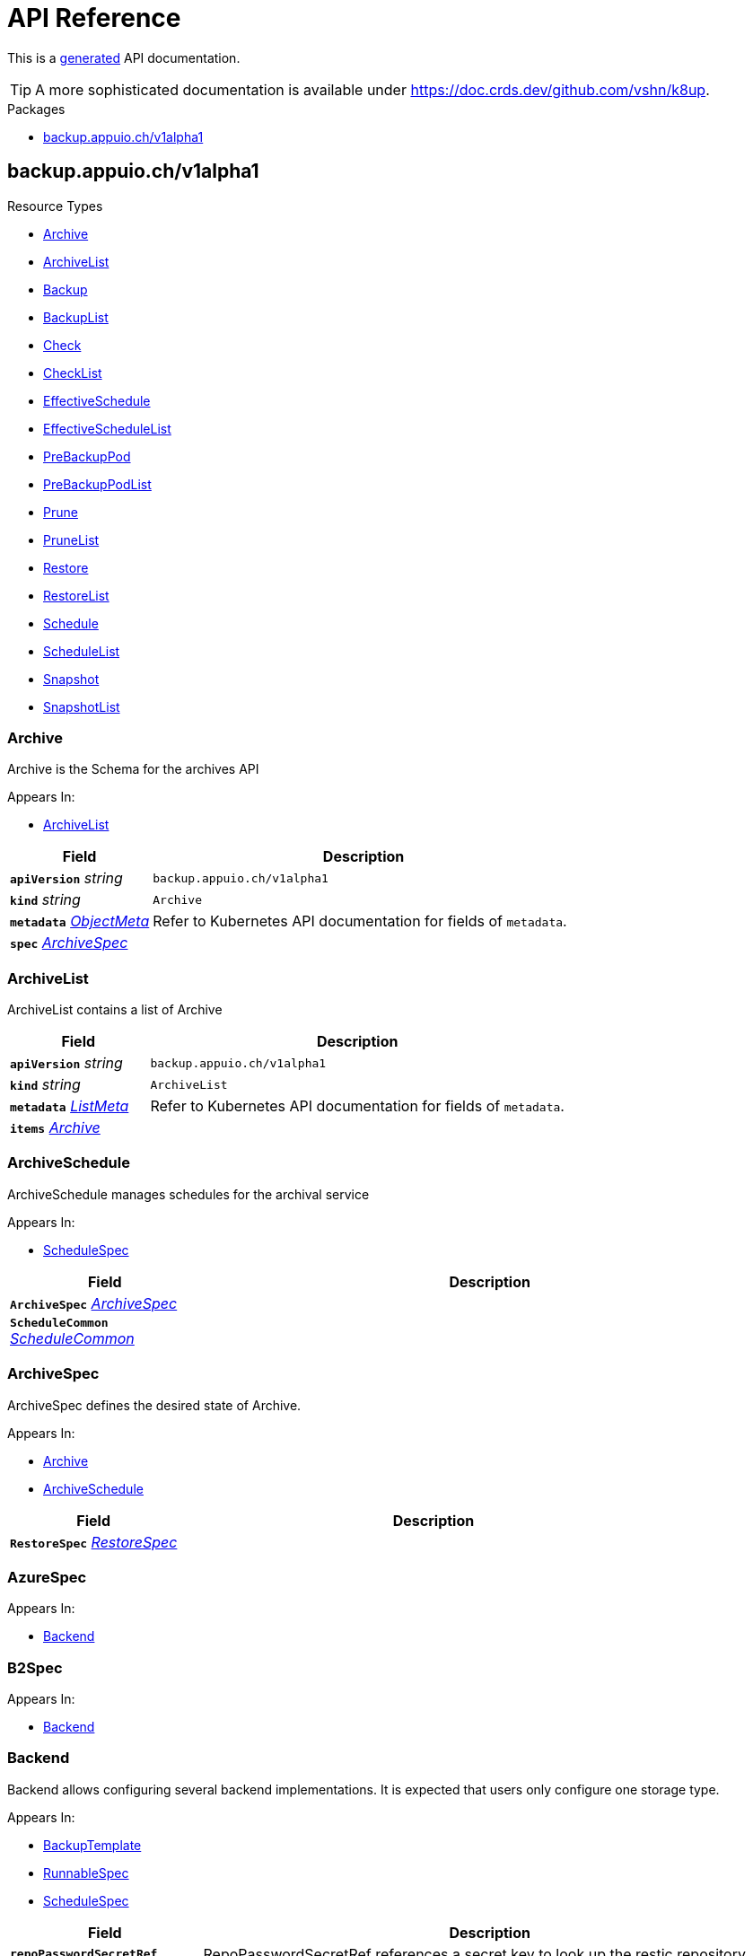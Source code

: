// Generated documentation. Please do not edit.
:anchor_prefix: k8s-api

[id="api-reference"]
= API Reference

This is a https://github.com/elastic/crd-ref-docs[generated] API documentation.

TIP: A more sophisticated documentation is available under https://doc.crds.dev/github.com/vshn/k8up.

.Packages
- xref:{anchor_prefix}-backup-appuio-ch-v1alpha1[$$backup.appuio.ch/v1alpha1$$]


[id="{anchor_prefix}-backup-appuio-ch-v1alpha1"]
== backup.appuio.ch/v1alpha1


.Resource Types
- xref:{anchor_prefix}-github-com-vshn-k8up-api-v1alpha1-archive[$$Archive$$]
- xref:{anchor_prefix}-github-com-vshn-k8up-api-v1alpha1-archivelist[$$ArchiveList$$]
- xref:{anchor_prefix}-github-com-vshn-k8up-api-v1alpha1-backup[$$Backup$$]
- xref:{anchor_prefix}-github-com-vshn-k8up-api-v1alpha1-backuplist[$$BackupList$$]
- xref:{anchor_prefix}-github-com-vshn-k8up-api-v1alpha1-check[$$Check$$]
- xref:{anchor_prefix}-github-com-vshn-k8up-api-v1alpha1-checklist[$$CheckList$$]
- xref:{anchor_prefix}-github-com-vshn-k8up-api-v1alpha1-effectiveschedule[$$EffectiveSchedule$$]
- xref:{anchor_prefix}-github-com-vshn-k8up-api-v1alpha1-effectiveschedulelist[$$EffectiveScheduleList$$]
- xref:{anchor_prefix}-github-com-vshn-k8up-api-v1alpha1-prebackuppod[$$PreBackupPod$$]
- xref:{anchor_prefix}-github-com-vshn-k8up-api-v1alpha1-prebackuppodlist[$$PreBackupPodList$$]
- xref:{anchor_prefix}-github-com-vshn-k8up-api-v1alpha1-prune[$$Prune$$]
- xref:{anchor_prefix}-github-com-vshn-k8up-api-v1alpha1-prunelist[$$PruneList$$]
- xref:{anchor_prefix}-github-com-vshn-k8up-api-v1alpha1-restore[$$Restore$$]
- xref:{anchor_prefix}-github-com-vshn-k8up-api-v1alpha1-restorelist[$$RestoreList$$]
- xref:{anchor_prefix}-github-com-vshn-k8up-api-v1alpha1-schedule[$$Schedule$$]
- xref:{anchor_prefix}-github-com-vshn-k8up-api-v1alpha1-schedulelist[$$ScheduleList$$]
- xref:{anchor_prefix}-github-com-vshn-k8up-api-v1alpha1-snapshot[$$Snapshot$$]
- xref:{anchor_prefix}-github-com-vshn-k8up-api-v1alpha1-snapshotlist[$$SnapshotList$$]



[id="{anchor_prefix}-github-com-vshn-k8up-api-v1alpha1-archive"]
=== Archive 

Archive is the Schema for the archives API

.Appears In:
****
- xref:{anchor_prefix}-github-com-vshn-k8up-api-v1alpha1-archivelist[$$ArchiveList$$]
****

[cols="25a,75a", options="header"]
|===
| Field | Description
| *`apiVersion`* __string__ | `backup.appuio.ch/v1alpha1`
| *`kind`* __string__ | `Archive`
| *`metadata`* __link:https://kubernetes.io/docs/reference/generated/kubernetes-api/v1.20/#objectmeta-v1-meta[$$ObjectMeta$$]__ | Refer to Kubernetes API documentation for fields of `metadata`.

| *`spec`* __xref:{anchor_prefix}-github-com-vshn-k8up-api-v1alpha1-archivespec[$$ArchiveSpec$$]__ | 
|===


[id="{anchor_prefix}-github-com-vshn-k8up-api-v1alpha1-archivelist"]
=== ArchiveList 

ArchiveList contains a list of Archive



[cols="25a,75a", options="header"]
|===
| Field | Description
| *`apiVersion`* __string__ | `backup.appuio.ch/v1alpha1`
| *`kind`* __string__ | `ArchiveList`
| *`metadata`* __link:https://kubernetes.io/docs/reference/generated/kubernetes-api/v1.20/#listmeta-v1-meta[$$ListMeta$$]__ | Refer to Kubernetes API documentation for fields of `metadata`.

| *`items`* __xref:{anchor_prefix}-github-com-vshn-k8up-api-v1alpha1-archive[$$Archive$$]__ | 
|===


[id="{anchor_prefix}-github-com-vshn-k8up-api-v1alpha1-archiveschedule"]
=== ArchiveSchedule 

ArchiveSchedule manages schedules for the archival service

.Appears In:
****
- xref:{anchor_prefix}-github-com-vshn-k8up-api-v1alpha1-schedulespec[$$ScheduleSpec$$]
****

[cols="25a,75a", options="header"]
|===
| Field | Description
| *`ArchiveSpec`* __xref:{anchor_prefix}-github-com-vshn-k8up-api-v1alpha1-archivespec[$$ArchiveSpec$$]__ | 
| *`ScheduleCommon`* __xref:{anchor_prefix}-github-com-vshn-k8up-api-v1alpha1-schedulecommon[$$ScheduleCommon$$]__ | 
|===


[id="{anchor_prefix}-github-com-vshn-k8up-api-v1alpha1-archivespec"]
=== ArchiveSpec 

ArchiveSpec defines the desired state of Archive.

.Appears In:
****
- xref:{anchor_prefix}-github-com-vshn-k8up-api-v1alpha1-archive[$$Archive$$]
- xref:{anchor_prefix}-github-com-vshn-k8up-api-v1alpha1-archiveschedule[$$ArchiveSchedule$$]
****

[cols="25a,75a", options="header"]
|===
| Field | Description
| *`RestoreSpec`* __xref:{anchor_prefix}-github-com-vshn-k8up-api-v1alpha1-restorespec[$$RestoreSpec$$]__ | 
|===


[id="{anchor_prefix}-github-com-vshn-k8up-api-v1alpha1-azurespec"]
=== AzureSpec 



.Appears In:
****
- xref:{anchor_prefix}-github-com-vshn-k8up-api-v1alpha1-backend[$$Backend$$]
****



[id="{anchor_prefix}-github-com-vshn-k8up-api-v1alpha1-b2spec"]
=== B2Spec 



.Appears In:
****
- xref:{anchor_prefix}-github-com-vshn-k8up-api-v1alpha1-backend[$$Backend$$]
****



[id="{anchor_prefix}-github-com-vshn-k8up-api-v1alpha1-backend"]
=== Backend 

Backend allows configuring several backend implementations. It is expected that users only configure one storage type.

.Appears In:
****
- xref:{anchor_prefix}-github-com-vshn-k8up-api-v1alpha1-backuptemplate[$$BackupTemplate$$]
- xref:{anchor_prefix}-github-com-vshn-k8up-api-v1alpha1-runnablespec[$$RunnableSpec$$]
- xref:{anchor_prefix}-github-com-vshn-k8up-api-v1alpha1-schedulespec[$$ScheduleSpec$$]
****

[cols="25a,75a", options="header"]
|===
| Field | Description
| *`repoPasswordSecretRef`* __link:https://kubernetes.io/docs/reference/generated/kubernetes-api/v1.20/#secretkeyselector-v1-core[$$SecretKeySelector$$]__ | RepoPasswordSecretRef references a secret key to look up the restic repository password
| *`local`* __xref:{anchor_prefix}-github-com-vshn-k8up-api-v1alpha1-localspec[$$LocalSpec$$]__ | 
| *`s3`* __xref:{anchor_prefix}-github-com-vshn-k8up-api-v1alpha1-s3spec[$$S3Spec$$]__ | 
| *`gcs`* __xref:{anchor_prefix}-github-com-vshn-k8up-api-v1alpha1-gcsspec[$$GCSSpec$$]__ | 
| *`azure`* __xref:{anchor_prefix}-github-com-vshn-k8up-api-v1alpha1-azurespec[$$AzureSpec$$]__ | 
| *`swift`* __xref:{anchor_prefix}-github-com-vshn-k8up-api-v1alpha1-swiftspec[$$SwiftSpec$$]__ | 
| *`b2`* __xref:{anchor_prefix}-github-com-vshn-k8up-api-v1alpha1-b2spec[$$B2Spec$$]__ | 
| *`rest`* __xref:{anchor_prefix}-github-com-vshn-k8up-api-v1alpha1-restserverspec[$$RestServerSpec$$]__ | 
|===




[id="{anchor_prefix}-github-com-vshn-k8up-api-v1alpha1-backup"]
=== Backup 

Backup is the Schema for the backups API

.Appears In:
****
- xref:{anchor_prefix}-github-com-vshn-k8up-api-v1alpha1-backuplist[$$BackupList$$]
****

[cols="25a,75a", options="header"]
|===
| Field | Description
| *`apiVersion`* __string__ | `backup.appuio.ch/v1alpha1`
| *`kind`* __string__ | `Backup`
| *`metadata`* __link:https://kubernetes.io/docs/reference/generated/kubernetes-api/v1.20/#objectmeta-v1-meta[$$ObjectMeta$$]__ | Refer to Kubernetes API documentation for fields of `metadata`.

| *`spec`* __xref:{anchor_prefix}-github-com-vshn-k8up-api-v1alpha1-backupspec[$$BackupSpec$$]__ | 
|===


[id="{anchor_prefix}-github-com-vshn-k8up-api-v1alpha1-backuplist"]
=== BackupList 

BackupList contains a list of Backup



[cols="25a,75a", options="header"]
|===
| Field | Description
| *`apiVersion`* __string__ | `backup.appuio.ch/v1alpha1`
| *`kind`* __string__ | `BackupList`
| *`metadata`* __link:https://kubernetes.io/docs/reference/generated/kubernetes-api/v1.20/#listmeta-v1-meta[$$ListMeta$$]__ | Refer to Kubernetes API documentation for fields of `metadata`.

| *`items`* __xref:{anchor_prefix}-github-com-vshn-k8up-api-v1alpha1-backup[$$Backup$$]__ | 
|===


[id="{anchor_prefix}-github-com-vshn-k8up-api-v1alpha1-backupschedule"]
=== BackupSchedule 

BackupSchedule manages schedules for the backup service

.Appears In:
****
- xref:{anchor_prefix}-github-com-vshn-k8up-api-v1alpha1-schedulespec[$$ScheduleSpec$$]
****

[cols="25a,75a", options="header"]
|===
| Field | Description
| *`BackupSpec`* __xref:{anchor_prefix}-github-com-vshn-k8up-api-v1alpha1-backupspec[$$BackupSpec$$]__ | 
| *`ScheduleCommon`* __xref:{anchor_prefix}-github-com-vshn-k8up-api-v1alpha1-schedulecommon[$$ScheduleCommon$$]__ | 
|===


[id="{anchor_prefix}-github-com-vshn-k8up-api-v1alpha1-backupspec"]
=== BackupSpec 

BackupSpec defines a single backup. It must contain all inforomation to connect to the backup repository when applied. If used with defaults or schedules the operator will ensure that the defaults are applied before creating the object on the API.

.Appears In:
****
- xref:{anchor_prefix}-github-com-vshn-k8up-api-v1alpha1-backup[$$Backup$$]
- xref:{anchor_prefix}-github-com-vshn-k8up-api-v1alpha1-backupschedule[$$BackupSchedule$$]
****

[cols="25a,75a", options="header"]
|===
| Field | Description
| *`RunnableSpec`* __xref:{anchor_prefix}-github-com-vshn-k8up-api-v1alpha1-runnablespec[$$RunnableSpec$$]__ | 
| *`keepJobs`* __integer__ | KeepJobs amount of jobs to keep for later analysis
| *`promURL`* __string__ | PromURL sets a prometheus push URL where the backup container send metrics to
| *`statsURL`* __string__ | StatsURL sets an arbitrary URL where the wrestic container posts metrics and information about the snapshots to. This is in addition to the prometheus pushgateway.
| *`tags`* __string array__ | Tags is a list of arbitrary tags that get added to the backup via Restic's tagging system
|===




[id="{anchor_prefix}-github-com-vshn-k8up-api-v1alpha1-check"]
=== Check 

Check is the Schema for the checks API

.Appears In:
****
- xref:{anchor_prefix}-github-com-vshn-k8up-api-v1alpha1-checklist[$$CheckList$$]
****

[cols="25a,75a", options="header"]
|===
| Field | Description
| *`apiVersion`* __string__ | `backup.appuio.ch/v1alpha1`
| *`kind`* __string__ | `Check`
| *`metadata`* __link:https://kubernetes.io/docs/reference/generated/kubernetes-api/v1.20/#objectmeta-v1-meta[$$ObjectMeta$$]__ | Refer to Kubernetes API documentation for fields of `metadata`.

| *`spec`* __xref:{anchor_prefix}-github-com-vshn-k8up-api-v1alpha1-checkspec[$$CheckSpec$$]__ | 
|===


[id="{anchor_prefix}-github-com-vshn-k8up-api-v1alpha1-checklist"]
=== CheckList 

CheckList contains a list of Check



[cols="25a,75a", options="header"]
|===
| Field | Description
| *`apiVersion`* __string__ | `backup.appuio.ch/v1alpha1`
| *`kind`* __string__ | `CheckList`
| *`metadata`* __link:https://kubernetes.io/docs/reference/generated/kubernetes-api/v1.20/#listmeta-v1-meta[$$ListMeta$$]__ | Refer to Kubernetes API documentation for fields of `metadata`.

| *`items`* __xref:{anchor_prefix}-github-com-vshn-k8up-api-v1alpha1-check[$$Check$$]__ | 
|===


[id="{anchor_prefix}-github-com-vshn-k8up-api-v1alpha1-checkschedule"]
=== CheckSchedule 

CheckSchedule manages the schedules for the checks

.Appears In:
****
- xref:{anchor_prefix}-github-com-vshn-k8up-api-v1alpha1-schedulespec[$$ScheduleSpec$$]
****

[cols="25a,75a", options="header"]
|===
| Field | Description
| *`CheckSpec`* __xref:{anchor_prefix}-github-com-vshn-k8up-api-v1alpha1-checkspec[$$CheckSpec$$]__ | 
| *`ScheduleCommon`* __xref:{anchor_prefix}-github-com-vshn-k8up-api-v1alpha1-schedulecommon[$$ScheduleCommon$$]__ | 
|===


[id="{anchor_prefix}-github-com-vshn-k8up-api-v1alpha1-checkspec"]
=== CheckSpec 

CheckSpec defines the desired state of Check. It needs to contain the repository information.

.Appears In:
****
- xref:{anchor_prefix}-github-com-vshn-k8up-api-v1alpha1-check[$$Check$$]
- xref:{anchor_prefix}-github-com-vshn-k8up-api-v1alpha1-checkschedule[$$CheckSchedule$$]
****

[cols="25a,75a", options="header"]
|===
| Field | Description
| *`RunnableSpec`* __xref:{anchor_prefix}-github-com-vshn-k8up-api-v1alpha1-runnablespec[$$RunnableSpec$$]__ | 
| *`promURL`* __string__ | PromURL sets a prometheus push URL where the backup container send metrics to
| *`keepJobs`* __integer__ | KeepJobs amount of jobs to keep for later analysis
|===


[id="{anchor_prefix}-github-com-vshn-k8up-api-v1alpha1-effectiveschedule"]
=== EffectiveSchedule 

EffectiveSchedule is the Schema to persist schedules generated from Randomized schedules.

.Appears In:
****
- xref:{anchor_prefix}-github-com-vshn-k8up-api-v1alpha1-effectiveschedulelist[$$EffectiveScheduleList$$]
****

[cols="25a,75a", options="header"]
|===
| Field | Description
| *`apiVersion`* __string__ | `backup.appuio.ch/v1alpha1`
| *`kind`* __string__ | `EffectiveSchedule`
| *`metadata`* __link:https://kubernetes.io/docs/reference/generated/kubernetes-api/v1.20/#objectmeta-v1-meta[$$ObjectMeta$$]__ | Refer to Kubernetes API documentation for fields of `metadata`.

| *`spec`* __xref:{anchor_prefix}-github-com-vshn-k8up-api-v1alpha1-effectiveschedulespec[$$EffectiveScheduleSpec$$]__ | 
|===


[id="{anchor_prefix}-github-com-vshn-k8up-api-v1alpha1-effectiveschedulelist"]
=== EffectiveScheduleList 

EffectiveScheduleList contains a list of EffectiveSchedule



[cols="25a,75a", options="header"]
|===
| Field | Description
| *`apiVersion`* __string__ | `backup.appuio.ch/v1alpha1`
| *`kind`* __string__ | `EffectiveScheduleList`
| *`metadata`* __link:https://kubernetes.io/docs/reference/generated/kubernetes-api/v1.20/#listmeta-v1-meta[$$ListMeta$$]__ | Refer to Kubernetes API documentation for fields of `metadata`.

| *`items`* __xref:{anchor_prefix}-github-com-vshn-k8up-api-v1alpha1-effectiveschedule[$$EffectiveSchedule$$]__ | 
|===


[id="{anchor_prefix}-github-com-vshn-k8up-api-v1alpha1-effectiveschedulespec"]
=== EffectiveScheduleSpec 

EffectiveScheduleSpec defines the desired state of EffectiveSchedule

.Appears In:
****
- xref:{anchor_prefix}-github-com-vshn-k8up-api-v1alpha1-effectiveschedule[$$EffectiveSchedule$$]
****

[cols="25a,75a", options="header"]
|===
| Field | Description
| *`generatedSchedule`* __xref:{anchor_prefix}-github-com-vshn-k8up-api-v1alpha1-scheduledefinition[$$ScheduleDefinition$$]__ | GeneratedSchedule is the effective schedule that is added to Cron
| *`originalSchedule`* __xref:{anchor_prefix}-github-com-vshn-k8up-api-v1alpha1-scheduledefinition[$$ScheduleDefinition$$]__ | OriginalSchedule is the original user-defined schedule definition in the Schedule object.
| *`jobType`* __JobType__ | JobType defines to which job type this schedule applies
| *`backendString`* __string__ | BackendString is a stringified representation of the backend configuration.
| *`scheduleRefs`* __xref:{anchor_prefix}-github-com-vshn-k8up-api-v1alpha1-scheduleref[$$ScheduleRef$$] array__ | ScheduleRefs holds a list of schedules for which the generated schedule applies to. The list may omit entries that aren't generated from smart schedules.
|===


[id="{anchor_prefix}-github-com-vshn-k8up-api-v1alpha1-env"]
=== Env 



.Appears In:
****
- xref:{anchor_prefix}-github-com-vshn-k8up-api-v1alpha1-backuptemplate[$$BackupTemplate$$]
****

[cols="25a,75a", options="header"]
|===
| Field | Description
| *`key`* __string__ | 
| *`value`* __string__ | 
|===


[id="{anchor_prefix}-github-com-vshn-k8up-api-v1alpha1-folderrestore"]
=== FolderRestore 



.Appears In:
****
- xref:{anchor_prefix}-github-com-vshn-k8up-api-v1alpha1-restoremethod[$$RestoreMethod$$]
****

[cols="25a,75a", options="header"]
|===
| Field | Description
| *`PersistentVolumeClaimVolumeSource`* __link:https://kubernetes.io/docs/reference/generated/kubernetes-api/v1.20/#persistentvolumeclaimvolumesource-v1-core[$$PersistentVolumeClaimVolumeSource$$]__ | 
|===


[id="{anchor_prefix}-github-com-vshn-k8up-api-v1alpha1-gcsspec"]
=== GCSSpec 



.Appears In:
****
- xref:{anchor_prefix}-github-com-vshn-k8up-api-v1alpha1-backend[$$Backend$$]
****



[id="{anchor_prefix}-github-com-vshn-k8up-api-v1alpha1-localspec"]
=== LocalSpec 



.Appears In:
****
- xref:{anchor_prefix}-github-com-vshn-k8up-api-v1alpha1-backend[$$Backend$$]
****





[id="{anchor_prefix}-github-com-vshn-k8up-api-v1alpha1-pod"]
=== Pod 

Pod is a dummy struct to fix some code generation issues.

.Appears In:
****
- xref:{anchor_prefix}-github-com-vshn-k8up-api-v1alpha1-prebackuppodspec[$$PreBackupPodSpec$$]
****

[cols="25a,75a", options="header"]
|===
| Field | Description
| *`PodTemplateSpec`* __link:https://kubernetes.io/docs/reference/generated/kubernetes-api/v1.20/#podtemplatespec-v1-core[$$PodTemplateSpec$$]__ | 
|===


[id="{anchor_prefix}-github-com-vshn-k8up-api-v1alpha1-prebackuppod"]
=== PreBackupPod 

PreBackupPod is the Schema for the prebackuppods API

.Appears In:
****
- xref:{anchor_prefix}-github-com-vshn-k8up-api-v1alpha1-prebackuppodlist[$$PreBackupPodList$$]
****

[cols="25a,75a", options="header"]
|===
| Field | Description
| *`apiVersion`* __string__ | `backup.appuio.ch/v1alpha1`
| *`kind`* __string__ | `PreBackupPod`
| *`metadata`* __link:https://kubernetes.io/docs/reference/generated/kubernetes-api/v1.20/#objectmeta-v1-meta[$$ObjectMeta$$]__ | Refer to Kubernetes API documentation for fields of `metadata`.

| *`spec`* __xref:{anchor_prefix}-github-com-vshn-k8up-api-v1alpha1-prebackuppodspec[$$PreBackupPodSpec$$]__ | 
|===


[id="{anchor_prefix}-github-com-vshn-k8up-api-v1alpha1-prebackuppodlist"]
=== PreBackupPodList 

PreBackupPodList contains a list of PreBackupPod



[cols="25a,75a", options="header"]
|===
| Field | Description
| *`apiVersion`* __string__ | `backup.appuio.ch/v1alpha1`
| *`kind`* __string__ | `PreBackupPodList`
| *`metadata`* __link:https://kubernetes.io/docs/reference/generated/kubernetes-api/v1.20/#listmeta-v1-meta[$$ListMeta$$]__ | Refer to Kubernetes API documentation for fields of `metadata`.

| *`items`* __xref:{anchor_prefix}-github-com-vshn-k8up-api-v1alpha1-prebackuppod[$$PreBackupPod$$]__ | 
|===


[id="{anchor_prefix}-github-com-vshn-k8up-api-v1alpha1-prebackuppodspec"]
=== PreBackupPodSpec 

PreBackupPodSpec define pods that will be launched during the backup. After the backup has finished (successfully or not), they should be removed again automatically by the operator.

.Appears In:
****
- xref:{anchor_prefix}-github-com-vshn-k8up-api-v1alpha1-prebackuppod[$$PreBackupPod$$]
****

[cols="25a,75a", options="header"]
|===
| Field | Description
| *`backupCommand`* __string__ | BackupCommand will be added to the backupcommand annotation on the pod.
| *`fileExtension`* __string__ | 
| *`pod`* __xref:{anchor_prefix}-github-com-vshn-k8up-api-v1alpha1-pod[$$Pod$$]__ | 
|===


[id="{anchor_prefix}-github-com-vshn-k8up-api-v1alpha1-prune"]
=== Prune 

Prune is the Schema for the prunes API

.Appears In:
****
- xref:{anchor_prefix}-github-com-vshn-k8up-api-v1alpha1-prunelist[$$PruneList$$]
****

[cols="25a,75a", options="header"]
|===
| Field | Description
| *`apiVersion`* __string__ | `backup.appuio.ch/v1alpha1`
| *`kind`* __string__ | `Prune`
| *`metadata`* __link:https://kubernetes.io/docs/reference/generated/kubernetes-api/v1.20/#objectmeta-v1-meta[$$ObjectMeta$$]__ | Refer to Kubernetes API documentation for fields of `metadata`.

| *`spec`* __xref:{anchor_prefix}-github-com-vshn-k8up-api-v1alpha1-prunespec[$$PruneSpec$$]__ | 
|===


[id="{anchor_prefix}-github-com-vshn-k8up-api-v1alpha1-prunelist"]
=== PruneList 

PruneList contains a list of Prune



[cols="25a,75a", options="header"]
|===
| Field | Description
| *`apiVersion`* __string__ | `backup.appuio.ch/v1alpha1`
| *`kind`* __string__ | `PruneList`
| *`metadata`* __link:https://kubernetes.io/docs/reference/generated/kubernetes-api/v1.20/#listmeta-v1-meta[$$ListMeta$$]__ | Refer to Kubernetes API documentation for fields of `metadata`.

| *`items`* __xref:{anchor_prefix}-github-com-vshn-k8up-api-v1alpha1-prune[$$Prune$$]__ | 
|===


[id="{anchor_prefix}-github-com-vshn-k8up-api-v1alpha1-pruneschedule"]
=== PruneSchedule 



.Appears In:
****
- xref:{anchor_prefix}-github-com-vshn-k8up-api-v1alpha1-schedulespec[$$ScheduleSpec$$]
****

[cols="25a,75a", options="header"]
|===
| Field | Description
| *`PruneSpec`* __xref:{anchor_prefix}-github-com-vshn-k8up-api-v1alpha1-prunespec[$$PruneSpec$$]__ | 
| *`ScheduleCommon`* __xref:{anchor_prefix}-github-com-vshn-k8up-api-v1alpha1-schedulecommon[$$ScheduleCommon$$]__ | 
|===


[id="{anchor_prefix}-github-com-vshn-k8up-api-v1alpha1-prunespec"]
=== PruneSpec 

PruneSpec needs to contain the repository information as well as the desired retention policies.

.Appears In:
****
- xref:{anchor_prefix}-github-com-vshn-k8up-api-v1alpha1-prune[$$Prune$$]
- xref:{anchor_prefix}-github-com-vshn-k8up-api-v1alpha1-pruneschedule[$$PruneSchedule$$]
****

[cols="25a,75a", options="header"]
|===
| Field | Description
| *`RunnableSpec`* __xref:{anchor_prefix}-github-com-vshn-k8up-api-v1alpha1-runnablespec[$$RunnableSpec$$]__ | 
| *`retention`* __xref:{anchor_prefix}-github-com-vshn-k8up-api-v1alpha1-retentionpolicy[$$RetentionPolicy$$]__ | Retention sets how many backups should be kept after a forget and prune
| *`keepJobs`* __integer__ | 
|===


[id="{anchor_prefix}-github-com-vshn-k8up-api-v1alpha1-restserverspec"]
=== RestServerSpec 



.Appears In:
****
- xref:{anchor_prefix}-github-com-vshn-k8up-api-v1alpha1-backend[$$Backend$$]
****



[id="{anchor_prefix}-github-com-vshn-k8up-api-v1alpha1-restore"]
=== Restore 

Restore is the Schema for the restores API

.Appears In:
****
- xref:{anchor_prefix}-github-com-vshn-k8up-api-v1alpha1-restorelist[$$RestoreList$$]
****

[cols="25a,75a", options="header"]
|===
| Field | Description
| *`apiVersion`* __string__ | `backup.appuio.ch/v1alpha1`
| *`kind`* __string__ | `Restore`
| *`metadata`* __link:https://kubernetes.io/docs/reference/generated/kubernetes-api/v1.20/#objectmeta-v1-meta[$$ObjectMeta$$]__ | Refer to Kubernetes API documentation for fields of `metadata`.

| *`spec`* __xref:{anchor_prefix}-github-com-vshn-k8up-api-v1alpha1-restorespec[$$RestoreSpec$$]__ | 
|===


[id="{anchor_prefix}-github-com-vshn-k8up-api-v1alpha1-restorelist"]
=== RestoreList 

RestoreList contains a list of Restore



[cols="25a,75a", options="header"]
|===
| Field | Description
| *`apiVersion`* __string__ | `backup.appuio.ch/v1alpha1`
| *`kind`* __string__ | `RestoreList`
| *`metadata`* __link:https://kubernetes.io/docs/reference/generated/kubernetes-api/v1.20/#listmeta-v1-meta[$$ListMeta$$]__ | Refer to Kubernetes API documentation for fields of `metadata`.

| *`items`* __xref:{anchor_prefix}-github-com-vshn-k8up-api-v1alpha1-restore[$$Restore$$]__ | 
|===


[id="{anchor_prefix}-github-com-vshn-k8up-api-v1alpha1-restoremethod"]
=== RestoreMethod 

RestoreMethod contains how and where the restore should happen all the settings are mutual exclusive.

.Appears In:
****
- xref:{anchor_prefix}-github-com-vshn-k8up-api-v1alpha1-restorespec[$$RestoreSpec$$]
****

[cols="25a,75a", options="header"]
|===
| Field | Description
| *`s3`* __xref:{anchor_prefix}-github-com-vshn-k8up-api-v1alpha1-s3spec[$$S3Spec$$]__ | 
| *`folder`* __xref:{anchor_prefix}-github-com-vshn-k8up-api-v1alpha1-folderrestore[$$FolderRestore$$]__ | 
|===


[id="{anchor_prefix}-github-com-vshn-k8up-api-v1alpha1-restoreschedule"]
=== RestoreSchedule 

RestoreSchedule manages schedules for the restore service

.Appears In:
****
- xref:{anchor_prefix}-github-com-vshn-k8up-api-v1alpha1-schedulespec[$$ScheduleSpec$$]
****

[cols="25a,75a", options="header"]
|===
| Field | Description
| *`RestoreSpec`* __xref:{anchor_prefix}-github-com-vshn-k8up-api-v1alpha1-restorespec[$$RestoreSpec$$]__ | 
| *`ScheduleCommon`* __xref:{anchor_prefix}-github-com-vshn-k8up-api-v1alpha1-schedulecommon[$$ScheduleCommon$$]__ | 
|===


[id="{anchor_prefix}-github-com-vshn-k8up-api-v1alpha1-restorespec"]
=== RestoreSpec 

RestoreSpec can either contain an S3 restore point or a local one. For the local one you need to define an existing PVC.

.Appears In:
****
- xref:{anchor_prefix}-github-com-vshn-k8up-api-v1alpha1-archivespec[$$ArchiveSpec$$]
- xref:{anchor_prefix}-github-com-vshn-k8up-api-v1alpha1-restore[$$Restore$$]
- xref:{anchor_prefix}-github-com-vshn-k8up-api-v1alpha1-restoreschedule[$$RestoreSchedule$$]
****

[cols="25a,75a", options="header"]
|===
| Field | Description
| *`RunnableSpec`* __xref:{anchor_prefix}-github-com-vshn-k8up-api-v1alpha1-runnablespec[$$RunnableSpec$$]__ | 
| *`restoreMethod`* __xref:{anchor_prefix}-github-com-vshn-k8up-api-v1alpha1-restoremethod[$$RestoreMethod$$]__ | 
| *`restoreFilter`* __string__ | 
| *`snapshot`* __string__ | 
| *`keepJobs`* __integer__ | 
| *`tags`* __string array__ | Tags is a list of arbitrary tags that get added to the backup via Restic's tagging system
|===


[id="{anchor_prefix}-github-com-vshn-k8up-api-v1alpha1-retentionpolicy"]
=== RetentionPolicy 



.Appears In:
****
- xref:{anchor_prefix}-github-com-vshn-k8up-api-v1alpha1-prunespec[$$PruneSpec$$]
****

[cols="25a,75a", options="header"]
|===
| Field | Description
| *`keepLast`* __integer__ | 
| *`keepHourly`* __integer__ | 
| *`keepDaily`* __integer__ | 
| *`keepWeekly`* __integer__ | 
| *`keepMonthly`* __integer__ | 
| *`keepYearly`* __integer__ | 
| *`keepTags`* __string array__ | 
| *`tags`* __string array__ | Tags is a filter on what tags the policy should be applied DO NOT CONFUSE THIS WITH KeepTags OR YOU'LL have a bad time
| *`hostnames`* __string array__ | Hostnames is a filter on what hostnames the policy should be applied
|===


[id="{anchor_prefix}-github-com-vshn-k8up-api-v1alpha1-runnablespec"]
=== RunnableSpec 

RunnableSpec defines the fields that are necessary on the specs of all actions that are translated to k8s jobs eventually.

.Appears In:
****
- xref:{anchor_prefix}-github-com-vshn-k8up-api-v1alpha1-backupspec[$$BackupSpec$$]
- xref:{anchor_prefix}-github-com-vshn-k8up-api-v1alpha1-checkspec[$$CheckSpec$$]
- xref:{anchor_prefix}-github-com-vshn-k8up-api-v1alpha1-prunespec[$$PruneSpec$$]
- xref:{anchor_prefix}-github-com-vshn-k8up-api-v1alpha1-restorespec[$$RestoreSpec$$]
****

[cols="25a,75a", options="header"]
|===
| Field | Description
| *`backend`* __xref:{anchor_prefix}-github-com-vshn-k8up-api-v1alpha1-backend[$$Backend$$]__ | Backend contains the restic repo where the job should backup to.
| *`resources`* __link:https://kubernetes.io/docs/reference/generated/kubernetes-api/v1.20/#resourcerequirements-v1-core[$$ResourceRequirements$$]__ | Resources describes the compute resource requirements (cpu, memory, etc.)
|===


[id="{anchor_prefix}-github-com-vshn-k8up-api-v1alpha1-s3spec"]
=== S3Spec 



.Appears In:
****
- xref:{anchor_prefix}-github-com-vshn-k8up-api-v1alpha1-backend[$$Backend$$]
- xref:{anchor_prefix}-github-com-vshn-k8up-api-v1alpha1-restoremethod[$$RestoreMethod$$]
****



[id="{anchor_prefix}-github-com-vshn-k8up-api-v1alpha1-schedule"]
=== Schedule 

Schedule is the Schema for the schedules API

.Appears In:
****
- xref:{anchor_prefix}-github-com-vshn-k8up-api-v1alpha1-schedulelist[$$ScheduleList$$]
****

[cols="25a,75a", options="header"]
|===
| Field | Description
| *`apiVersion`* __string__ | `backup.appuio.ch/v1alpha1`
| *`kind`* __string__ | `Schedule`
| *`metadata`* __link:https://kubernetes.io/docs/reference/generated/kubernetes-api/v1.20/#objectmeta-v1-meta[$$ObjectMeta$$]__ | Refer to Kubernetes API documentation for fields of `metadata`.

| *`spec`* __xref:{anchor_prefix}-github-com-vshn-k8up-api-v1alpha1-schedulespec[$$ScheduleSpec$$]__ | 
|===


[id="{anchor_prefix}-github-com-vshn-k8up-api-v1alpha1-schedulecommon"]
=== ScheduleCommon 

ScheduleCommon contains fields every schedule needs

.Appears In:
****
- xref:{anchor_prefix}-github-com-vshn-k8up-api-v1alpha1-archiveschedule[$$ArchiveSchedule$$]
- xref:{anchor_prefix}-github-com-vshn-k8up-api-v1alpha1-backupschedule[$$BackupSchedule$$]
- xref:{anchor_prefix}-github-com-vshn-k8up-api-v1alpha1-checkschedule[$$CheckSchedule$$]
- xref:{anchor_prefix}-github-com-vshn-k8up-api-v1alpha1-pruneschedule[$$PruneSchedule$$]
- xref:{anchor_prefix}-github-com-vshn-k8up-api-v1alpha1-restoreschedule[$$RestoreSchedule$$]
****

[cols="25a,75a", options="header"]
|===
| Field | Description
| *`schedule`* __xref:{anchor_prefix}-github-com-vshn-k8up-api-v1alpha1-scheduledefinition[$$ScheduleDefinition$$]__ | 
| *`concurrentRunsAllowed`* __boolean__ | 
|===


[id="{anchor_prefix}-github-com-vshn-k8up-api-v1alpha1-scheduledefinition"]
=== ScheduleDefinition (string) 

ScheduleDefinition is the actual cron-type expression that defines the interval of the actions.

.Appears In:
****
- xref:{anchor_prefix}-github-com-vshn-k8up-api-v1alpha1-effectiveschedulespec[$$EffectiveScheduleSpec$$]
- xref:{anchor_prefix}-github-com-vshn-k8up-api-v1alpha1-schedulecommon[$$ScheduleCommon$$]
****



[id="{anchor_prefix}-github-com-vshn-k8up-api-v1alpha1-schedulelist"]
=== ScheduleList 

ScheduleList contains a list of Schedule



[cols="25a,75a", options="header"]
|===
| Field | Description
| *`apiVersion`* __string__ | `backup.appuio.ch/v1alpha1`
| *`kind`* __string__ | `ScheduleList`
| *`metadata`* __link:https://kubernetes.io/docs/reference/generated/kubernetes-api/v1.20/#listmeta-v1-meta[$$ListMeta$$]__ | Refer to Kubernetes API documentation for fields of `metadata`.

| *`items`* __xref:{anchor_prefix}-github-com-vshn-k8up-api-v1alpha1-schedule[$$Schedule$$]__ | 
|===


[id="{anchor_prefix}-github-com-vshn-k8up-api-v1alpha1-scheduleref"]
=== ScheduleRef 

ScheduleRef represents a reference to a Schedule resource

.Appears In:
****
- xref:{anchor_prefix}-github-com-vshn-k8up-api-v1alpha1-effectiveschedulespec[$$EffectiveScheduleSpec$$]
****

[cols="25a,75a", options="header"]
|===
| Field | Description
| *`name`* __string__ | 
| *`namespace`* __string__ | 
|===


[id="{anchor_prefix}-github-com-vshn-k8up-api-v1alpha1-schedulespec"]
=== ScheduleSpec 

ScheduleSpec defines the schedules for the various job types.

.Appears In:
****
- xref:{anchor_prefix}-github-com-vshn-k8up-api-v1alpha1-schedule[$$Schedule$$]
****

[cols="25a,75a", options="header"]
|===
| Field | Description
| *`restore`* __xref:{anchor_prefix}-github-com-vshn-k8up-api-v1alpha1-restoreschedule[$$RestoreSchedule$$]__ | 
| *`backup`* __xref:{anchor_prefix}-github-com-vshn-k8up-api-v1alpha1-backupschedule[$$BackupSchedule$$]__ | 
| *`archive`* __xref:{anchor_prefix}-github-com-vshn-k8up-api-v1alpha1-archiveschedule[$$ArchiveSchedule$$]__ | 
| *`check`* __xref:{anchor_prefix}-github-com-vshn-k8up-api-v1alpha1-checkschedule[$$CheckSchedule$$]__ | 
| *`prune`* __xref:{anchor_prefix}-github-com-vshn-k8up-api-v1alpha1-pruneschedule[$$PruneSchedule$$]__ | 
| *`backend`* __xref:{anchor_prefix}-github-com-vshn-k8up-api-v1alpha1-backend[$$Backend$$]__ | 
| *`keepJobs`* __integer__ | 
| *`resourceRequirementsTemplate`* __link:https://kubernetes.io/docs/reference/generated/kubernetes-api/v1.20/#resourcerequirements-v1-core[$$ResourceRequirements$$]__ | ResourceRequirementsTemplate describes the compute resource requirements (cpu, memory, etc.)
|===






[id="{anchor_prefix}-github-com-vshn-k8up-api-v1alpha1-snapshot"]
=== Snapshot 

Snapshot is the Schema for the snapshots API

.Appears In:
****
- xref:{anchor_prefix}-github-com-vshn-k8up-api-v1alpha1-snapshotlist[$$SnapshotList$$]
****

[cols="25a,75a", options="header"]
|===
| Field | Description
| *`apiVersion`* __string__ | `backup.appuio.ch/v1alpha1`
| *`kind`* __string__ | `Snapshot`
| *`metadata`* __link:https://kubernetes.io/docs/reference/generated/kubernetes-api/v1.20/#objectmeta-v1-meta[$$ObjectMeta$$]__ | Refer to Kubernetes API documentation for fields of `metadata`.

| *`spec`* __xref:{anchor_prefix}-github-com-vshn-k8up-api-v1alpha1-snapshotspec[$$SnapshotSpec$$]__ | 
|===


[id="{anchor_prefix}-github-com-vshn-k8up-api-v1alpha1-snapshotlist"]
=== SnapshotList 

SnapshotList contains a list of Snapshot



[cols="25a,75a", options="header"]
|===
| Field | Description
| *`apiVersion`* __string__ | `backup.appuio.ch/v1alpha1`
| *`kind`* __string__ | `SnapshotList`
| *`metadata`* __link:https://kubernetes.io/docs/reference/generated/kubernetes-api/v1.20/#listmeta-v1-meta[$$ListMeta$$]__ | Refer to Kubernetes API documentation for fields of `metadata`.

| *`items`* __xref:{anchor_prefix}-github-com-vshn-k8up-api-v1alpha1-snapshot[$$Snapshot$$]__ | 
|===


[id="{anchor_prefix}-github-com-vshn-k8up-api-v1alpha1-snapshotspec"]
=== SnapshotSpec 

SnapshotSpec contains all information needed about a restic snapshot so it can be restored.

.Appears In:
****
- xref:{anchor_prefix}-github-com-vshn-k8up-api-v1alpha1-snapshot[$$Snapshot$$]
****

[cols="25a,75a", options="header"]
|===
| Field | Description
| *`id`* __string__ | 
| *`date`* __link:https://kubernetes.io/docs/reference/generated/kubernetes-api/v1.20/#time-v1-meta[$$Time$$]__ | 
| *`paths`* __string__ | 
|===






[id="{anchor_prefix}-github-com-vshn-k8up-api-v1alpha1-swiftspec"]
=== SwiftSpec 



.Appears In:
****
- xref:{anchor_prefix}-github-com-vshn-k8up-api-v1alpha1-backend[$$Backend$$]
****



